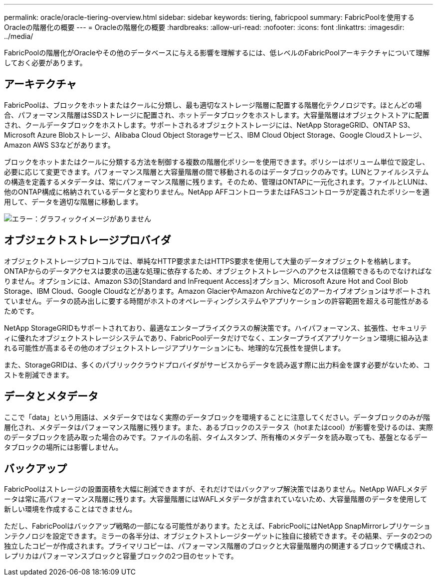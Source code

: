 ---
permalink: oracle/oracle-tiering-overview.html 
sidebar: sidebar 
keywords: tiering, fabricpool 
summary: FabricPoolを使用するOracleの階層化の概要 
---
= Oracleの階層化の概要
:hardbreaks:
:allow-uri-read: 
:nofooter: 
:icons: font
:linkattrs: 
:imagesdir: ../media/


[role="lead"]
FabricPoolの階層化がOracleやその他のデータベースに与える影響を理解するには、低レベルのFabricPoolアーキテクチャについて理解しておく必要があります。



== アーキテクチャ

FabricPoolは、ブロックをホットまたはクールに分類し、最も適切なストレージ階層に配置する階層化テクノロジです。ほとんどの場合、パフォーマンス階層はSSDストレージに配置され、ホットデータブロックをホストします。大容量階層はオブジェクトストアに配置され、クールデータブロックをホストします。サポートされるオブジェクトストレージには、NetApp StorageGRID、ONTAP S3、Microsoft Azure Blobストレージ、Alibaba Cloud Object Storageサービス、IBM Cloud Object Storage、Google Cloudストレージ、Amazon AWS S3などがあります。

ブロックをホットまたはクールに分類する方法を制御する複数の階層化ポリシーを使用できます。ポリシーはボリューム単位で設定し、必要に応じて変更できます。パフォーマンス階層と大容量階層の間で移動されるのはデータブロックのみです。LUNとファイルシステムの構造を定義するメタデータは、常にパフォーマンス階層に残ります。そのため、管理はONTAPに一元化されます。ファイルとLUNは、他のONTAP構成に格納されているデータと変わりません。NetApp AFFコントローラまたはFASコントローラが定義されたポリシーを適用して、データを適切な階層に移動します。

image:oracle-fp_image1.png["エラー：グラフィックイメージがありません"]



== オブジェクトストレージプロバイダ

オブジェクトストレージプロトコルでは、単純なHTTP要求またはHTTPS要求を使用して大量のデータオブジェクトを格納します。ONTAPからのデータアクセスは要求の迅速な処理に依存するため、オブジェクトストレージへのアクセスは信頼できるものでなければなりません。オプションには、Amazon S3の[Standard and InFrequent Access]オプション、Microsoft Azure Hot and Cool Blob Storage、IBM Cloud、Google Cloudなどがあります。Amazon GlacierやAmazon Archiveなどのアーカイブオプションはサポートされていません。データの読み出しに要する時間がホストのオペレーティングシステムやアプリケーションの許容範囲を超える可能性があるためです。

NetApp StorageGRIDもサポートされており、最適なエンタープライズクラスの解決策です。ハイパフォーマンス、拡張性、セキュリティに優れたオブジェクトストレージシステムであり、FabricPoolデータだけでなく、エンタープライズアプリケーション環境に組み込まれる可能性が高まるその他のオブジェクトストレージアプリケーションにも、地理的な冗長性を提供します。

また、StorageGRIDは、多くのパブリッククラウドプロバイダがサービスからデータを読み返す際に出力料金を課す必要がないため、コストを削減できます。



== データとメタデータ

ここで「data」という用語は、メタデータではなく実際のデータブロックを環境することに注意してください。データブロックのみが階層化され、メタデータはパフォーマンス階層に残ります。また、あるブロックのステータス（hotまたはcool）が影響を受けるのは、実際のデータブロックを読み取った場合のみです。ファイルの名前、タイムスタンプ、所有権のメタデータを読み取っても、基盤となるデータブロックの場所には影響しません。



== バックアップ

FabricPoolはストレージの設置面積を大幅に削減できますが、それだけではバックアップ解決策ではありません。NetApp WAFLメタデータは常に高パフォーマンス階層に残ります。大容量階層にはWAFLメタデータが含まれていないため、大容量階層のデータを使用して新しい環境を作成することはできません。

ただし、FabricPoolはバックアップ戦略の一部になる可能性があります。たとえば、FabricPoolにはNetApp SnapMirrorレプリケーションテクノロジを設定できます。ミラーの各半分は、オブジェクトストレージターゲットに独自に接続できます。その結果、データの2つの独立したコピーが作成されます。プライマリコピーは、パフォーマンス階層のブロックと大容量階層内の関連するブロックで構成され、レプリカはパフォーマンスブロックと容量ブロックの2つ目のセットです。
